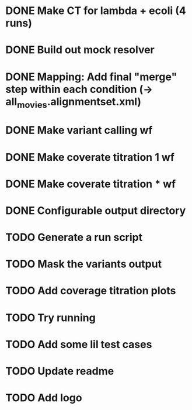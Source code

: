 * DONE Make CT for lambda + ecoli (4 runs)
* DONE Build out mock resolver
* DONE Mapping: Add final "merge" step within each condition (-> all_movies.alignmentset.xml)
* DONE Make variant calling wf
* DONE Make coverate titration 1 wf
* DONE Make coverate titration * wf
* DONE Configurable output directory


* TODO Generate a run script
* TODO Mask the variants output
* TODO Add coverage titration plots

* TODO Try running


* TODO Add some lil test cases
* TODO Update readme
* TODO Add logo
